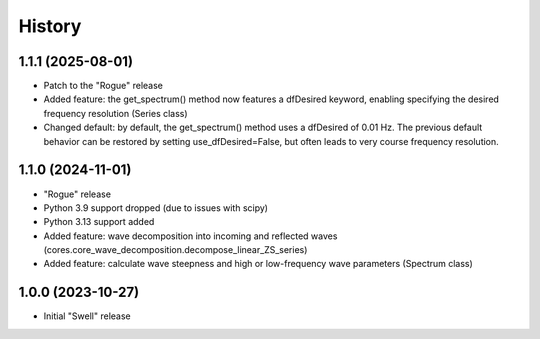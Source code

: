 =======
History
=======

1.1.1 (2025-08-01)
------------------

* Patch to the "Rogue" release
* Added feature: the get_spectrum() method now features a dfDesired keyword, enabling specifying the desired frequency resolution (Series class)
* Changed default: by default, the get_spectrum() method uses a dfDesired of 0.01 Hz. The previous default behavior can be restored by setting use_dfDesired=False, but often leads to very course frequency resolution.


1.1.0 (2024-11-01)
------------------

* "Rogue" release
* Python 3.9 support dropped (due to issues with scipy)
* Python 3.13 support added
* Added feature: wave decomposition into incoming and reflected waves (cores.core_wave_decomposition.decompose_linear_ZS_series)
* Added feature: calculate wave steepness and high or low-frequency wave parameters (Spectrum class)

1.0.0 (2023-10-27)
------------------

* Initial "Swell" release